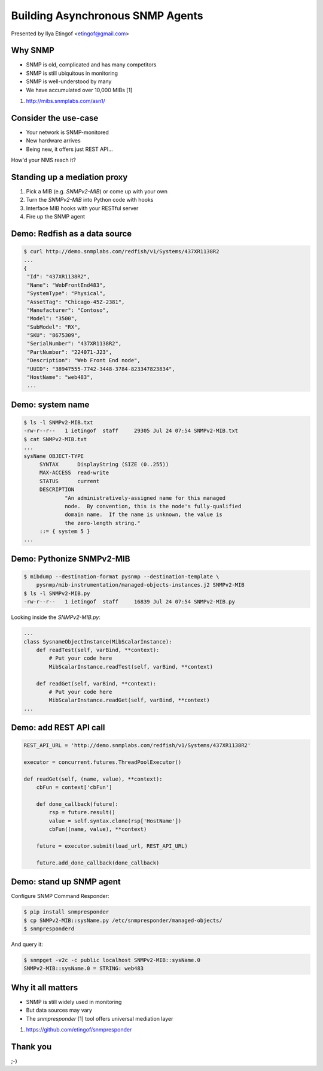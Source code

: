 

Building Asynchronous SNMP Agents
=================================

Presented by Ilya Etingof <etingof@gmail.com>

Why SNMP
--------

* SNMP is old, complicated and has many competitors
* SNMP is still ubiquitous in monitoring
* SNMP is well-understood by many
* We have accumulated over 10,000 MIBs [1]

1. http://mibs.snmplabs.com/asn1/

.. Things to talk about ^

  SNMP is dead... except, that it is alive!

  Despite its failure to become the single network management protocol of
  choice, SNMP still seems dominant in monitoring applications.

  Besides being well-understood by many network engineers, another
  pillars of its popularity is the availability and great numerosity
  of MIBs - structured, machine and human readable description of what's
  being managed.

Consider the use-case
---------------------

* Your network is SNMP-monitored
* New hardware arrives
* Being new, it offers just REST API...

How'd your NMS reach it?

.. Things to talk about ^

  Consider this situation (quite typical, it seems). You have a network being
  monitored by SNMP.

  But you also got some newer equipment that does not support SNMP (or any
  network management protocol at all).

  Let's say it's a bare metal server having Redfish-manageable BMC. But it
  can be just anything. How would NMS reach it?

Standing up a mediation proxy
-----------------------------

1. Pick a MIB (e.g. `SNMPv2-MIB`) or come up with your own
2. Turn the `SNMPv2-MIB` into Python code with hooks
3. Interface MIB hooks with your RESTful server
4. Fire up the SNMP agent

.. Things to talk about ^

   The solution being offered look like this. You pick a MIB (or come up with
   your own), turn the MIB into a Python snippet containing necessary hooks,
   add some custom code to obtain the information from the ultimate data source.
   Finally, let the `snmpresponderd` tool to load and execute your Pythonized MIB.

Demo: Redfish as a data source
------------------------------

.. code-block:: bash

   $ curl http://demo.snmplabs.com/redfish/v1/Systems/437XR1138R2
   ...
   {
    "Id": "437XR1138R2",
    "Name": "WebFrontEnd483",
    "SystemType": "Physical",
    "AssetTag": "Chicago-45Z-2381",
    "Manufacturer": "Contoso",
    "Model": "3500",
    "SubModel": "RX",
    "SKU": "8675309",
    "SerialNumber": "437XR1138R2",
    "PartNumber": "224071-J23",
    "Description": "Web Front End node",
    "UUID": "38947555-7742-3448-3784-823347823834",
    "HostName": "web483",
    ...

.. Things to talk about ^

  For this presentation I picked the bare metal management protocol known as Redfish.
  It serves many details on the hardware over REST API.

  The item of interest here is the `HostName` element...

Demo: system name
-----------------

.. code-block:: bash

   $ ls -l SNMPv2-MIB.txt
   -rw-r--r--   1 ietingof  staff     29305 Jul 24 07:54 SNMPv2-MIB.txt
   $ cat SNMPv2-MIB.txt
   ...
   sysName OBJECT-TYPE
        SYNTAX      DisplayString (SIZE (0..255))
        MAX-ACCESS  read-write
        STATUS      current
        DESCRIPTION
                "An administratively-assigned name for this managed
                node.  By convention, this is the node's fully-qualified
                domain name.  If the name is unknown, the value is
                the zero-length string."
        ::= { system 5 }
   ...

.. Things to talk about ^

  The `SNMPv2-MIB`, I am going to use for the example purposes, captures some
  basic information on the system. Let's pick the `sysName` object for the sake
  of simplicity. This object just reports system name, as assigned by the
  administrator.

Demo: Pythonize SNMPv2-MIB
--------------------------

.. code-block:: bash

   $ mibdump --destination-format pysnmp --destination-template \
       pysnmp/mib-instrumentation/managed-objects-instances.j2 SNMPv2-MIB
   $ ls -l SNMPv2-MIB.py
   -rw-r--r--   1 ietingof  staff     16839 Jul 24 07:54 SNMPv2-MIB.py

Looking inside the `SNMPv2-MIB.py`:

.. code-block:: python

   ...
   class SysnameObjectInstance(MibScalarInstance):
       def readTest(self, varBind, **context):
           # Put your code here
           MibScalarInstance.readTest(self, varBind, **context)

       def readGet(self, varBind, **context):
           # Put your code here
           MibScalarInstance.readGet(self, varBind, **context)
   ...

.. Things to talk about ^

  So the task is to serve Redfish `HostName` as SNMP `sysName`. The first step
  toward this is to compile SNMP MIB into Python boilerplate code.

  Compiled MIB has all the managed objects each exposing a bunch of hooks
  reflecting MIB instrumentation workflow.

  For the task we are currently at, we are only interested in the *read* hooks.

Demo: add REST API call
-----------------------

.. code-block:: python

    REST_API_URL = 'http://demo.snmplabs.com/redfish/v1/Systems/437XR1138R2'

    executor = concurrent.futures.ThreadPoolExecutor()

    def readGet(self, (name, value), **context):
        cbFun = context['cbFun']

        def done_callback(future):
            rsp = future.result()
            value = self.syntax.clone(rsp['HostName'])
            cbFun((name, value), **context)

        future = executor.submit(load_url, REST_API_URL)

        future.add_done_callback(done_callback)

.. Things to talk about ^

  To obtain Redfish `HostName` we can just call `requests` or any other HTTP client
  from a thread pool to ensure non-blocking behaviour.

  Once the read value comes from the REST API call, we pass it to the SNMP agent's
  callback function.

  This allows for highly concurrent operation, what can be crucial considering
  potentially heavy and slow REST API calls and typically short SNMP manager
  timeout.

Demo: stand up SNMP agent
-------------------------

Configure SNMP Command Responder:

.. code-block:: bash

   $ pip install snmpresponder
   $ cp SNMPv2-MIB::sysName.py /etc/snmpresponder/managed-objects/
   $ snmpresponderd

And query it:

.. code-block:: bash

   $ snmpget -v2c -c public localhost SNMPv2-MIB::sysName.0
   SNMPv2-MIB::sysName.0 = STRING: web483

.. Things to talk about ^

  The SNMP Command Responder tool can consume such Pythonized MIBs and readily
  serve the data they produce over SNMPv1/v2c and SNMPv3 including all encryption
  features.

  MIB deployment is simple: just place your MIB implementation into
  a directory where SNMP Command Responder could reach it.

  Or you could pack your MIB implementation into a pip-installable
  package for easier distribution.

Why it all matters
------------------

* SNMP is still widely used in monitoring
* But data sources may vary
* The `snmpresponder` [1] tool offers universal mediation layer

1. https://github.com/etingof/snmpresponder

.. Things to talk about ^

  Despite many shortcomings and many attempt to displace SNMP, it's still in
  wide use.

  The tool set I am presenting here aims at quick and easy mediation between
  practically any data source and existing SNMP management software.

  Running asynchronously, the SNMP Command Responder tool should be able to
  scale reasonably well especially on slow data sources and/or highly concurrent
  SNMP queries.

Thank you
---------

;-)
